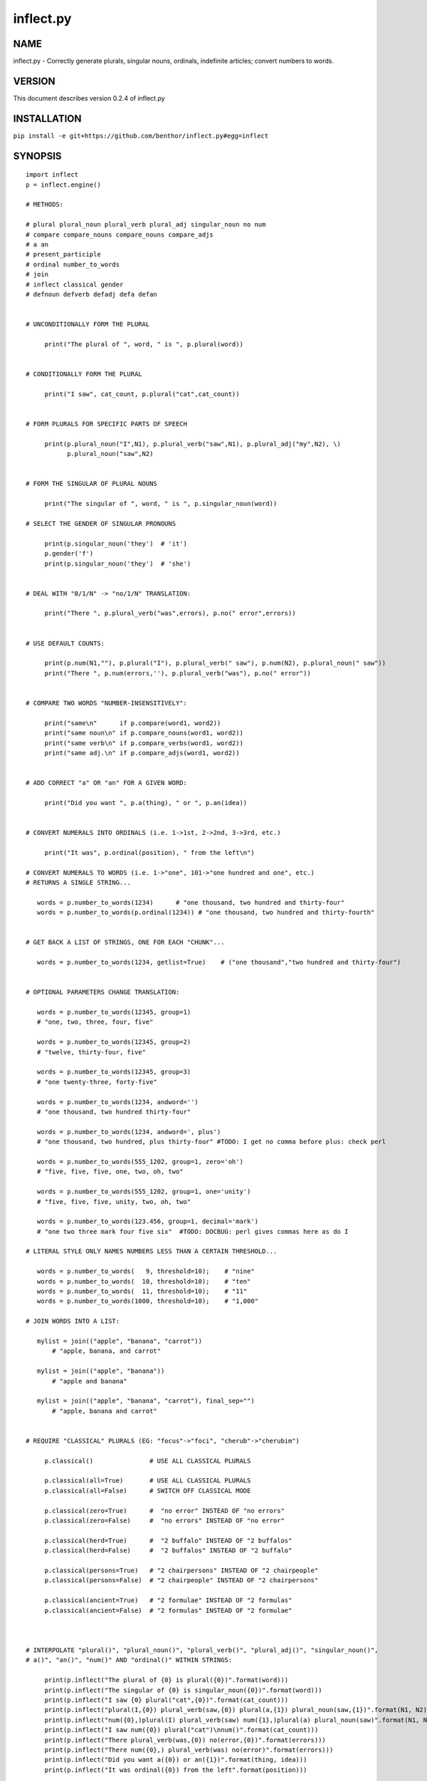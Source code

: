==========
inflect.py
==========

NAME
====

inflect.py - Correctly generate plurals, singular nouns, ordinals, indefinite articles; convert numbers to words.

VERSION
=======

This document describes version 0.2.4 of inflect.py

INSTALLATION
============

``pip install -e git+https://github.com/benthor/inflect.py#egg=inflect``

SYNOPSIS
========

::

 import inflect
 p = inflect.engine()

 # METHODS:

 # plural plural_noun plural_verb plural_adj singular_noun no num
 # compare compare_nouns compare_nouns compare_adjs
 # a an
 # present_participle
 # ordinal number_to_words
 # join
 # inflect classical gender
 # defnoun defverb defadj defa defan


 # UNCONDITIONALLY FORM THE PLURAL

      print("The plural of ", word, " is ", p.plural(word))


 # CONDITIONALLY FORM THE PLURAL

      print("I saw", cat_count, p.plural("cat",cat_count))


 # FORM PLURALS FOR SPECIFIC PARTS OF SPEECH

      print(p.plural_noun("I",N1), p.plural_verb("saw",N1), p.plural_adj("my",N2), \)
            p.plural_noun("saw",N2)


 # FORM THE SINGULAR OF PLURAL NOUNS

      print("The singular of ", word, " is ", p.singular_noun(word))

 # SELECT THE GENDER OF SINGULAR PRONOUNS

      print(p.singular_noun('they')  # 'it')
      p.gender('f')
      print(p.singular_noun('they')  # 'she')


 # DEAL WITH "0/1/N" -> "no/1/N" TRANSLATION:

      print("There ", p.plural_verb("was",errors), p.no(" error",errors))


 # USE DEFAULT COUNTS:

      print(p.num(N1,""), p.plural("I"), p.plural_verb(" saw"), p.num(N2), p.plural_noun(" saw"))
      print("There ", p.num(errors,''), p.plural_verb("was"), p.no(" error"))


 # COMPARE TWO WORDS "NUMBER-INSENSITIVELY":

      print("same\n"      if p.compare(word1, word2))
      print("same noun\n" if p.compare_nouns(word1, word2))
      print("same verb\n" if p.compare_verbs(word1, word2))
      print("same adj.\n" if p.compare_adjs(word1, word2))


 # ADD CORRECT "a" OR "an" FOR A GIVEN WORD:

      print("Did you want ", p.a(thing), " or ", p.an(idea))


 # CONVERT NUMERALS INTO ORDINALS (i.e. 1->1st, 2->2nd, 3->3rd, etc.)

      print("It was", p.ordinal(position), " from the left\n")

 # CONVERT NUMERALS TO WORDS (i.e. 1->"one", 101->"one hundred and one", etc.)
 # RETURNS A SINGLE STRING...

    words = p.number_to_words(1234)      # "one thousand, two hundred and thirty-four"
    words = p.number_to_words(p.ordinal(1234)) # "one thousand, two hundred and thirty-fourth"


 # GET BACK A LIST OF STRINGS, ONE FOR EACH "CHUNK"...

    words = p.number_to_words(1234, getlist=True)    # ("one thousand","two hundred and thirty-four")


 # OPTIONAL PARAMETERS CHANGE TRANSLATION:

    words = p.number_to_words(12345, group=1)
    # "one, two, three, four, five"

    words = p.number_to_words(12345, group=2)
    # "twelve, thirty-four, five"

    words = p.number_to_words(12345, group=3)
    # "one twenty-three, forty-five"

    words = p.number_to_words(1234, andword='')
    # "one thousand, two hundred thirty-four"

    words = p.number_to_words(1234, andword=', plus')
    # "one thousand, two hundred, plus thirty-four" #TODO: I get no comma before plus: check perl

    words = p.number_to_words(555_1202, group=1, zero='oh')
    # "five, five, five, one, two, oh, two"

    words = p.number_to_words(555_1202, group=1, one='unity')
    # "five, five, five, unity, two, oh, two"

    words = p.number_to_words(123.456, group=1, decimal='mark')
    # "one two three mark four five six"  #TODO: DOCBUG: perl gives commas here as do I

 # LITERAL STYLE ONLY NAMES NUMBERS LESS THAN A CERTAIN THRESHOLD...

    words = p.number_to_words(   9, threshold=10);    # "nine"
    words = p.number_to_words(  10, threshold=10);    # "ten"
    words = p.number_to_words(  11, threshold=10);    # "11"
    words = p.number_to_words(1000, threshold=10);    # "1,000"

 # JOIN WORDS INTO A LIST:

    mylist = join(("apple", "banana", "carrot"))
        # "apple, banana, and carrot"

    mylist = join(("apple", "banana"))
        # "apple and banana"

    mylist = join(("apple", "banana", "carrot"), final_sep="")
        # "apple, banana and carrot"


 # REQUIRE "CLASSICAL" PLURALS (EG: "focus"->"foci", "cherub"->"cherubim")

      p.classical()               # USE ALL CLASSICAL PLURALS

      p.classical(all=True)       # USE ALL CLASSICAL PLURALS
      p.classical(all=False)      # SWITCH OFF CLASSICAL MODE

      p.classical(zero=True)      #  "no error" INSTEAD OF "no errors"
      p.classical(zero=False)     #  "no errors" INSTEAD OF "no error" 

      p.classical(herd=True)      #  "2 buffalo" INSTEAD OF "2 buffalos"
      p.classical(herd=False)     #  "2 buffalos" INSTEAD OF "2 buffalo"

      p.classical(persons=True)   # "2 chairpersons" INSTEAD OF "2 chairpeople"
      p.classical(persons=False)  # "2 chairpeople" INSTEAD OF "2 chairpersons"

      p.classical(ancient=True)   # "2 formulae" INSTEAD OF "2 formulas"
      p.classical(ancient=False)  # "2 formulas" INSTEAD OF "2 formulae"



 # INTERPOLATE "plural()", "plural_noun()", "plural_verb()", "plural_adj()", "singular_noun()",
 # a()", "an()", "num()" AND "ordinal()" WITHIN STRINGS:

      print(p.inflect("The plural of {0} is plural({0})".format(word)))
      print(p.inflect("The singular of {0} is singular_noun({0})".format(word)))
      print(p.inflect("I saw {0} plural("cat",{0})".format(cat_count)))
      print(p.inflect("plural(I,{0}) plural_verb(saw,{0}) plural(a,{1}) plural_noun(saw,{1})".format(N1, N2)))
      print(p.inflect("num({0},)plural(I) plural_verb(saw) num({1},)plural(a) plural_noun(saw)".format(N1, N2)))
      print(p.inflect("I saw num({0}) plural("cat")\nnum()".format(cat_count)))
      print(p.inflect("There plural_verb(was,{0}) no(error,{0})".format(errors)))
      print(p.inflect("There num({0},) plural_verb(was) no(error)".format(errors)))
      print(p.inflect("Did you want a({0}) or an({1})".format(thing, idea)))
      print(p.inflect("It was ordinal({0}) from the left".format(position)))


 # ADD USER-DEFINED INFLECTIONS (OVERRIDING INBUILT RULES):

      p.defnoun( "VAX", "VAXen" )  # SINGULAR => PLURAL

      p.defverb( "will" , "shall",  # 1ST PERSON SINGULAR => PLURAL
                "will" , "will",   # 2ND PERSON SINGULAR => PLURAL
                "will" , "will")   # 3RD PERSON SINGULAR => PLURAL

      p.defadj(  "hir"  , "their")  # SINGULAR => PLURAL

      p.defa("h")        # "AY HALWAYS SEZ 'HAITCH'!"

      p.defan(   "horrendous.*" )    # "AN HORRENDOUS AFFECTATION"


DESCRIPTION
===========

The methods of the class ``engine`` in module ``inflect.py`` provide plural
inflections, singular noun inflections, "a"/"an" selection for English words,
and manipulation of numbers as words.

Plural forms of all nouns, most verbs, and some adjectives are
provided. Where appropriate, "classical" variants (for example: "brother" ->
"brethren", "dogma" -> "dogmata", etc.) are also provided.

Single forms of nouns are also provided. The gender of singular pronouns
can be chosen (for example "they" -> "it" or "she" or "he" or "they"). 

Pronunciation-based "a"/"an" selection is provided for all English
words, and most initialisms.

It is also possible to inflect numerals (1,2,3) to ordinals (1st, 2nd, 3rd)
and to english words ("one", "two", "three").

In generating these inflections, ``inflect.py`` follows the Oxford
English Dictionary and the guidelines in Fowler's Modern English
Usage, preferring the former where the two disagree.

The module is built around standard British spelling, but is designed
to cope with common American variants as well. Slang, jargon, and
other English dialects are *not* explicitly catered for.

Where two or more inflected forms exist for a single word (typically a
"classical" form and a "modern" form), ``inflect.py`` prefers the
more common form (typically the "modern" one), unless "classical"
processing has been specified
(see `MODERN VS CLASSICAL INFLECTIONS`).

FORMING PLURALS AND SINGULARS
=============================

Inflecting Plurals and Singulars
--------------------------------

All of the ``plural...`` plural inflection methods take the word to be
inflected as their first argument and return the corresponding inflection.
Note that all such methods expect the *singular* form of the word. The
results of passing a plural form are undefined (and unlikely to be correct).
Similarly, the ``si...`` singular inflection method expects the *plural*
form of the word.

The ``plural...`` methods also take an optional second argument,
which indicates the grammatical "number" of the word (or of another word
with which the word being inflected must agree). If the "number" argument is
supplied and is not ``1`` (or ``"one"`` or ``"a"``, or some other adjective that
implies the singular), the plural form of the word is returned. If the
"number" argument *does* indicate singularity, the (uninflected) word
itself is returned. If the number argument is omitted, the plural form
is returned unconditionally.

The ``si...`` method takes a second argument in a similar fashion. If it is
some form of the number ``1``, or is omitted, the singular form is returned.
Otherwise the plural is returned unaltered.


The various methods of ``inflect.engine`` are:



``plural_noun(word, count=None)``

 The method ``plural_noun()`` takes a *singular* English noun or
 pronoun and returns its plural. Pronouns in the nominative ("I" ->
 "we") and accusative ("me" -> "us") cases are handled, as are
 possessive pronouns ("mine" -> "ours").


``plural_verb(word, count=None)``

 The method ``plural_verb()`` takes the *singular* form of a
 conjugated verb (that is, one which is already in the correct "person"
 and "mood") and returns the corresponding plural conjugation.


``plural_adj(word, count=None)``

 The method ``plural_adj()`` takes the *singular* form of
 certain types of adjectives and returns the corresponding plural form.
 Adjectives that are correctly handled include: "numerical" adjectives
 ("a" -> "some"), demonstrative adjectives ("this" -> "these", "that" ->
 "those"), and possessives ("my" -> "our", "cat's" -> "cats'", "child's"
 -> "childrens'", etc.)


``plural(word, count=None)``

 The method ``plural()`` takes a *singular* English noun,
 pronoun, verb, or adjective and returns its plural form. Where a word
 has more than one inflection depending on its part of speech (for
 example, the noun "thought" inflects to "thoughts", the verb "thought"
 to "thought"), the (singular) noun sense is preferred to the (singular)
 verb sense.

 Hence ``plural("knife")`` will return "knives" ("knife" having been treated
 as a singular noun), whereas ``plural("knifes")`` will return "knife"
 ("knifes" having been treated as a 3rd person singular verb).

 The inherent ambiguity of such cases suggests that,
 where the part of speech is known, ``plural_noun``, ``plural_verb``, and
 ``plural_adj`` should be used in preference to ``plural``.


``singular_noun(word, count=None)``

 The method ``singular_noun()`` takes a *plural* English noun or
 pronoun and returns its singular. Pronouns in the nominative ("we" ->
 "I") and accusative ("us" -> "me") cases are handled, as are
 possessive pronouns ("ours" -> "mine"). When third person
 singular pronouns are returned they take the neuter gender by default
 ("they" -> "it"), not ("they"-> "she") nor ("they" -> "he"). This can be
 changed with ``gender()``.

Note that all these methods ignore any whitespace surrounding the
word being inflected, but preserve that whitespace when the result is
returned. For example, ``plural(" cat  ")`` returns " cats  ".


``gender(genderletter)``

 The third person plural pronoun takes the same form for the female, male and
 neuter (e.g. "they"). The singular however, depends upon gender (e.g. "she",
 "he", "it" and "they" -- "they" being the gender neutral form.) By default
 ``singular_noun`` returns the neuter form, however, the gender can be selected with
 the ``gender`` method. Pass the first letter of the gender to
 ``gender`` to return the f(eminine), m(asculine), n(euter) or t(hey)
 form of the singular. e.g.
 gender('f') followed by singular_noun('themselves') returns 'herself'.

Numbered plurals
----------------

The ``plural...`` methods return only the inflected word, not the count that
was used to inflect it. Thus, in order to produce "I saw 3 ducks", it
is necessary to use::

    print("I saw", N, p.plural_noun(animal,N))

Since the usual purpose of producing a plural is to make it agree with
a preceding count, inflect.py provides a method
(``no(word, count)``) which, given a word and a(n optional) count, returns the
count followed by the correctly inflected word. Hence the previous
example can be rewritten::

    print("I saw ", p.no(animal,N))

In addition, if the count is zero (or some other term which implies
zero, such as ``"zero"``, ``"nil"``, etc.) the count is replaced by the
word "no". Hence, if ``N`` had the value zero, the previous example
would print(the somewhat more elegant::)

    I saw no animals

rather than::

    I saw 0 animals

Note that the name of the method is a pun: the method
returns either a number (a *No.*) or a ``"no"``, in front of the
inflected word.


Reducing the number of counts required
--------------------------------------

In some contexts, the need to supply an explicit count to the various
``plural...`` methods makes for tiresome repetition. For example::

    print(plural_adj("This",errors), plural_noun(" error",errors), \)
          plural_verb(" was",errors), " fatal."

inflect.py therefore provides a method
(``num(count=None, show=None)``) which may be used to set a persistent "default number"
value. If such a value is set, it is subsequently used whenever an
optional second "number" argument is omitted. The default value thus set 
can subsequently be removed by calling ``num()`` with no arguments.
Hence we could rewrite the previous example::

    p.num(errors)
    print(p.plural_adj("This"), p.plural_noun(" error"), p.plural_verb(" was"), "fatal.")
    p.num()

Normally, ``num()`` returns its first argument, so that it may also
be "inlined" in contexts like::

    print(p.num(errors), p.plural_noun(" error"), p.plural_verb(" was"), " detected.")
    if severity > 1:
        print(p.plural_adj("This"), p.plural_noun(" error"), p.plural_verb(" was"), "fatal.")

However, in certain contexts (see `INTERPOLATING INFLECTIONS IN STRINGS`)
it is preferable that ``num()`` return an empty string. Hence ``num()``
provides an optional second argument. If that argument is supplied (that is, if
it is defined) and evaluates to false, ``num`` returns an empty string
instead of its first argument. For example::

    print(p.num(errors,0), p.no("error"), p.plural_verb(" was"), " detected.")
    if severity > 1:
        print(p.plural_adj("This"), p.plural_noun(" error"), p.plural_verb(" was"), "fatal.")
    


Number-insensitive equality
---------------------------

inflect.py also provides a solution to the problem
of comparing words of differing plurality through the methods
``compare(word1, word2)``, ``compare_nouns(word1, word2)``,
``compare_verbs(word1, word2)``, and ``compare_adjs(word1, word2)``.
Each  of these methods takes two strings, and  compares them
using the corresponding plural-inflection method (``plural()``, ``plural_noun()``,
``plural_verb()``, and ``plural_adj()`` respectively).

The comparison returns true if:

- the strings are equal, or
- one string is equal to a plural form of the other, or
- the strings are two different plural forms of the one word.


Hence all of the following return true::

    p.compare("index","index")      # RETURNS "eq"
    p.compare("index","indexes")    # RETURNS "s:p"
    p.compare("index","indices")    # RETURNS "s:p"
    p.compare("indexes","index")    # RETURNS "p:s"
    p.compare("indices","index")    # RETURNS "p:s"
    p.compare("indices","indexes")  # RETURNS "p:p"
    p.compare("indexes","indices")  # RETURNS "p:p"
    p.compare("indices","indices")  # RETURNS "eq"

As indicated by the comments in the previous example, the actual value
returned by the various ``compare`` methods encodes which of the
three equality rules succeeded: "eq" is returned if the strings were
identical, "s:p" if the strings were singular and plural respectively,
"p:s" for plural and singular, and "p:p" for two distinct plurals.
Inequality is indicated by returning an empty string.

It should be noted that two distinct singular words which happen to take
the same plural form are *not* considered equal, nor are cases where
one (singular) word's plural is the other (plural) word's singular.
Hence all of the following return false::

    p.compare("base","basis")       # ALTHOUGH BOTH -> "bases"
    p.compare("syrinx","syringe")   # ALTHOUGH BOTH -> "syringes"
    p.compare("she","he")           # ALTHOUGH BOTH -> "they"

    p.compare("opus","operas")      # ALTHOUGH "opus" -> "opera" -> "operas"
    p.compare("taxi","taxes")       # ALTHOUGH "taxi" -> "taxis" -> "taxes"

Note too that, although the comparison is "number-insensitive" it is *not*
case-insensitive (that is, ``plural("time","Times")`` returns false. To obtain
both number and case insensitivity, use the ``lower()`` method on both strings
(that is, ``plural("time".lower(), "Times".lower())`` returns true).


OTHER VERB FORMS
================

Present participles
-------------------

``inflect.py`` also provides the ``present_participle`` method,
which can take a 3rd person singular verb and
correctly inflect it to its present participle::

    p.present_participle("runs")   # "running"
    p.present_participle("loves")  # "loving"
    p.present_participle("eats")   # "eating"
    p.present_participle("bats")   # "batting"
    p.present_participle("spies")  # "spying"


PROVIDING INDEFINITE ARTICLES
=============================

Selecting indefinite articles
-----------------------------

inflect.py provides two methods (``a(word, count=None)`` and
``an(word, count=None)``) which will correctly prepend the appropriate indefinite
article to a word, depending on its pronunciation. For example::

    p.a("cat")        # -> "a cat"
    p.an("cat")       # -> "a cat"
    p.a("euphemism")      # -> "a euphemism"
    p.a("Euler number")   # -> "an Euler number"
    p.a("hour")       # -> "an hour"
    p.a("houri")      # -> "a houri"

The two methods are *identical* in function and may be used
interchangeably. The only reason that two versions are provided is to
enhance the readability of code such as::

    print("That is ", an(errortype), " error)
    print("That is ", a(fataltype), " fatal error)

Note that in both cases the actual article provided depends *only* on
the pronunciation of the first argument, *not* on the name of the
method.

``a()`` and ``an()`` will ignore any indefinite article that already
exists at the start of the string. Thus::

    half_arked = [
        "a elephant",
        "a giraffe",
        "an ewe",
        "a orangutan",
    ]

    for txt in half_arked:
        print(p.a(txt))

    # prints:
    #     an elephant
    #     a giraffe
    #     a ewe
    #     an orangutan


``a()`` and ``an()`` both take an optional second argument. As with the
``plural...`` methods, this second argument is a "number" specifier. If
its value is ``1`` (or some other value implying singularity), ``a()`` and
``an()`` insert "a" or "an" as appropriate. If the number specifier 
implies plurality, (``a()`` and ``an()`` insert the actual second argument instead.
For example::

    p.a("cat",1)      # -> "a cat"
    p.a("cat",2)      # -> "2 cat"
    p.a("cat","one")      # -> "one cat"
    p.a("cat","no")       # -> "no cat"

Note that, as implied by the previous examples, ``a()`` and
``an()`` both assume that their job is merely to provide the correct
qualifier for a word (that is: "a", "an", or the specified count).
In other words, they assume that the word they are given has
already been correctly inflected for plurality. Hence, if ``N`` 
has the value 2, then::

      print(p.a("cat",N))

prints "2 cat", instead of "2 cats". The correct approach is to use::

      print(p.a(p.plural("cat",N),N))

or, better still::

      print(p.no("cat",N))

Note too that, like the various ``plural...`` methods, whenever ``a()``
and ``an()`` are called with only one argument they are subject to the
effects of any preceding call to ``num()``. Hence, another possible
solution is::

      p.num(N)
      print(p.a(p.plural("cat")))
    

Indefinite articles and initialisms
-----------------------------------

"Initialisms" (sometimes inaccurately called "acronyms") are terms which
have been formed from the initial letters of words in a phrase (for
example, "NATO", "NBL", "S.O.S.", "SCUBA", etc.)

Such terms present a particular challenge when selecting between "a"
and "an", since they are sometimes pronounced as if they were a single
word ("nay-tow", "sku-ba") and sometimes as a series of letter names
("en-eff-ell", "ess-oh-ess").

``a()`` and ``an()`` cope with this dichotomy using a series of inbuilt
rules, which may be summarized as:



 If the word starts with a single letter, followed by a period or dash
 (for example, "R.I.P.", "C.O.D.", "e-mail", "X-ray", "T-square"), then
 choose the appropriate article for the *sound* of the first letter
 ("an R.I.P.", "a C.O.D.", "an e-mail", "an X-ray", "a T-square").


 If the first two letters of the word are capitals,
 consonants, and do not appear at the start of any known English word,
 (for example, "LCD", "XML", "YWCA"), then once again choose "a" or
 "an" depending on the *sound* of the first letter ("an LCD", "an
 XML", "a YWCA").


 Otherwise, assume the string is a capitalized word or a
 pronounceable initialism (for example, "LED", "OPEC", "FAQ", "UNESCO"), and
 therefore takes "a" or "an" according to the (apparent) pronunciation of
 the entire word ("a LED", "an OPEC", "a FAQ", "a UNESCO").


Note that rules 1 and 3 together imply that the presence or absence of
punctuation may change the selection of indefinite article for a
particular initialism (for example, "a FAQ" but "an F.A.Q.").


Indefinite articles and "soft H's"
----------------------------------

Words beginning in the letter 'H' present another type of difficulty
when selecting a suitable indefinite article. In a few such words
(for example, "hour", "honour", "heir") the 'H' is not voiced at
all, and so such words inflect with "an". The remaining cases
("voiced H's") may be divided into two categories:
"hard H's" (such as "hangman", "holograph", "hat", etc.) and
"soft H's" (such as "hysterical", "horrendous", "holy", etc.)

Hard H's always take "a" as their indefinite article, and soft
H's normally do so as well. But *some* English speakers prefer
"an" for soft H's (although the practice is now generally considered an
affectation, rather than a legitimate grammatical alternative).

At present, the ``a()`` and ``an()`` methods ignore soft H's and use
"a" for any voiced 'H'. The author would, however, welcome feedback on
this decision (envisaging a possible future "soft H" mode).


INFLECTING ORDINALS
===================

Occasionally it is useful to present an integer value as an ordinal
rather than as a numeral. For example::

    Enter password (1st attempt): ********
    Enter password (2nd attempt): *********
    Enter password (3rd attempt): *********
    No 4th attempt. Access denied.

To this end, inflect.py provides the ``ordinal()`` method.
``ordinal()`` takes a single argument and forms its ordinal equivalent.
If the argument isn't a numerical integer, it just adds "-th".


CONVERTING NUMBERS TO WORDS
===========================

The method ``number_to_words`` takes a number (cardinal or ordinal)
and returns an English representation of that number.

::

    word = p.number_to_words(1234567)

puts the string::

    "one million, two hundred and thirty-four thousand, five hundred and sixty-seven"
    
into ``words``.

A list can be return where each comma-separated chunk is returned as a separate element.
Hence::

    words = p.number_to_words(1234567, wantlist=True)

puts the list::

    ["one million",
     "two hundred and thirty-four thousand",
     "five hundred and sixty-seven"]

into ``words``.

Non-digits (apart from an optional leading plus or minus sign,
any decimal points, and ordinal suffixes -- see below) are silently
ignored, so the following all produce identical results::

        p.number_to_words(5551202)
        p.number_to_words(5_551_202)
        p.number_to_words("5,551,202")
        p.number_to_words("555-1202")

That last case is a little awkward since it's almost certainly a phone number,
and "five million, five hundred and fifty-one thousand, two hundred and two"
probably isn't what's wanted.

To overcome this, ``number_to_words()`` takes an optional argument, 'group',
which changes how numbers are translated. The argument must be a
positive integer less than four, which indicated how the digits of the
number are to be grouped. If the argument is ``1``, then each digit is
translated separately. If the argument is ``2``, pairs of digits
(starting from the *left*) are grouped together. If the argument is
``3``, triples of numbers (again, from the *left*) are grouped. Hence::

        p.number_to_words("555-1202", group=1)

returns ``"five, five, five, one, two, zero, two"``, whilst::

        p.number_to_words("555-1202", group=2)

returns ``"fifty-five, fifty-one, twenty, two"``, and::

        p.number_to_words("555-1202", group=3)

returns ``"five fifty-five, one twenty, two"``.

Phone numbers are often written in words as
``"five..five..five..one..two..zero..two"``, which is also easy to
achieve::

        join '..', p.number_to_words("555-1202", group=>1)

``number_to_words`` also handles decimal fractions. Hence::

        p.number_to_words("1.2345")

returns ``"one point two three four five"`` in a scalar context
and ``("one","point","two","three","four","five")``) in an array context.
Exponent form (``"1.234e56"``) is not yet handled.

Multiple decimal points are only translated in one of the "grouping" modes.
Hence::

        p.number_to_words(101.202.303)

returns ``"one hundred and one point two zero two three zero three"``,
whereas::

        p.number_to_words(101.202.303, group=1)

returns ``"one zero one point two zero two point three zero three"``.

The digit ``'0'`` is unusual in that in may be translated to English as "zero",
"oh", or "nought". To cater for this diversity, ``number_to_words`` may be passed
a named argument, 'zero', which may be set to
the desired translation of ``'0'``. For example::

        print(join "..", p.number_to_words("555-1202", group=3, zero='oh'))

prints ``"five..five..five..one..two..oh..two"``.
By default, zero is rendered as "zero".

Likewise, the digit ``'1'`` may be rendered as "one" or "a/an" (or very
occasionally other variants), depending on the context. So there is a
``'one'`` argument as well::

        for num in [3,2,1,0]:
              print(p.number_to_words(num, one='a solitary', zero='no more'),)
              p.plural(" bottle of beer on the wall", num)

        # prints:
        #     three bottles of beer on the wall
        #     two bottles of beer on the wall
        #     a solitary bottle of beer on the wall
        #     no more bottles of beer on the wall
              
Care is needed if the word "a/an" is to be used as a ``'one'`` value.
Unless the next word is known in advance, it's almost always necessary
to use the ``A`` function as well::


        for word in ["cat aardvark ewe hour".split()]:
            print(p.a("{0} {1}".format(p.number_to_words(1, one='a'), word)))

    # prints:
    #     a cat
    #     an aardvark
    #     a ewe
    #     an hour

Another major regional variation in number translation is the use of
"and" in certain contexts. The named argument 'and'
allows the programmer to specify how "and" should be handled. Hence::

        print(scalar p.number_to_words("765", andword=''))

prints "seven hundred sixty-five", instead of "seven hundred and sixty-five".
By default, the "and" is included.

The translation of the decimal point is also subject to variation
(with "point", "dot", and "decimal" being the favorites).
The named argument 'decimal' allows the
programmer to how the decimal point should be rendered. Hence::

        print(scalar p.number_to_words("666.124.64.101", group=3, decimal='dot'))

prints "six sixty-six, dot, one twenty-four, dot, sixty-four, dot, one zero one"
By default, the decimal point is rendered as "point".

``number_to_words`` also handles the ordinal forms of numbers. So::

        print(p.number_to_words('1st'))
        print(p.number_to_words('3rd'))
        print(p.number_to_words('202nd'))
        print(p.number_to_words('1000000th'))

prints::

        first
        third
        two hundred and twenty-second
        one millionth

Two common idioms in this regard are::

        print(p.number_to_words(ordinal(number)))

and::

        print(p.ordinal(p.number_to_words(number)))

These are identical in effect, except when ``number`` contains a decimal::

        number = 99.09
        print(p.number_to_words(p.ordinal(number));    # ninety-ninth point zero nine)
        print(p.ordinal(p.number_to_words(number));    # ninety-nine point zero ninth)

Use whichever you feel is most appropriate.


CONVERTING LISTS OF WORDS TO PHRASES
====================================

When creating a list of words, commas are used between adjacent items,
except if the items contain commas, in which case semicolons are used.
But if there are less than two items, the commas/semicolons are omitted
entirely. The final item also has a conjunction (usually "and" or "or")
before it. And although it's technically incorrect (and sometimes
misleading), some people prefer to omit the comma before that final
conjunction, even when there are more than two items.

That's complicated enough to warrant its own method: ``join()``.
This method expects a tuple of words, possibly with one or more
options. It returns a string that joins the list
together in the normal English usage. For example::

    print("You chose ", p.join(selected_items))
    # You chose barley soup, roast beef, and Yorkshire pudding

    print("You chose ", p.join(selected_items, final_sep=>""))
    # You chose barley soup, roast beef and Yorkshire pudding

    print("Please chose ", p.join(side_orders, conj=>"or"))
    # Please chose salad, vegetables, or ice-cream

The available options are::

    Option named    Specifies                Default value

    conj            Final conjunction        "and"
    sep             Inter-item separator     ","
    last_sep        Final separator          value of 'sep' option
    sep_spaced      Space follows sep        True
    conj_spaced     Spaces around conj       True


INTERPOLATING INFLECTIONS IN STRINGS
====================================

By far the commonest use of the inflection methods is to
produce message strings for various purposes. For example::

        print(p.num(errors), p.plural_noun(" error"), p.plural_verb(" was"), " detected.")
        if severity > 1:
            print(p.plural_adj("This"), p.plural_noun(" error"), p.plural_verb(" was"), "fatal.")

Unfortunately the need to separate each method call detracts
significantly from the readability of the resulting code. To ameliorate
this problem, inflect.py provides a string-interpolating
method (``inflect(txt)``), which recognizes calls to the various inflection
methods within a string and interpolates them appropriately.

Using ``inflect`` the previous example could be rewritten::

        print(p.inflect("num({0}) plural_noun(error) plural_verb(was) detected.".format(errors)))
        if severity > 1:
            print(p.inflect("plural_adj(This) plural_noun(error) plural_verb(was) fatal."))

Note that ``inflect`` also correctly handles calls to the ``num()`` method
(whether interpolated or antecedent). The ``inflect()`` method has
a related extra feature, in that it *automatically* cancels any "default
number" value before it returns its interpolated string. This means that
calls to ``num()`` which are embedded in an ``inflect()``-interpolated
string do not "escape" and interfere with subsequent inflections.


MODERN VS CLASSICAL INFLECTIONS
===============================

Certain words, mainly of Latin or Ancient Greek origin, can form
plurals either using the standard English "-s" suffix, or with 
their original Latin or Greek inflections. For example::

        p.plural("stigma")            # -> "stigmas" or "stigmata"
        p.plural("torus")             # -> "toruses" or "tori"
        p.plural("index")             # -> "indexes" or "indices"
        p.plural("millennium")        # -> "millenniums" or "millennia"
        p.plural("ganglion")          # -> "ganglions" or "ganglia"
        p.plural("octopus")           # -> "octopuses" or "octopodes"


inflect.py caters to such words by providing an
"alternate state" of inflection known as "classical mode".
By default, words are inflected using their contemporary English
plurals, but if classical mode is invoked, the more traditional 
plural forms are returned instead.

The method ``classical()`` controls this feature.
If ``classical()`` is called with no arguments, it unconditionally
invokes classical mode. If it is called with a single argument, it
turns all classical inflects on or off (depending on whether the argument is
true or false). If called with two or more arguments, those arguments 
specify which aspects of classical behaviour are to be used.

Thus::

        p.classical()                # SWITCH ON CLASSICAL MODE
        print(p.plural("formula")        # -> "formulae")

        p.classical(all=False)               # SWITCH OFF CLASSICAL MODE
        print(p.plural("formula")        # -> "formulas")

        p.classical(cmode=True)           # CLASSICAL MODE IFF cmode
        print(p.plural("formula")        # -> "formulae" (IF cmode))
                                     # -> "formulas" (OTHERWISE)

        p.classical(herd=True)          # SWITCH ON CLASSICAL MODE FOR "HERD" NOUNS
        print(p.plural("wilderbeest")    # -> "wilderbeest")

        p.classical(names=True)         # SWITCH ON CLASSICAL MODE FOR NAMES
        print(p.plural("sally")          # -> "sallies")
        print(p.plural("Sally")          # -> "Sallys")

Note however that ``classical()`` has no effect on the inflection of words which
are now fully assimilated. Hence::

        p.plural("forum")             # ALWAYS -> "forums"
        p.plural("criterion")         # ALWAYS -> "criteria"

LEI assumes that a capitalized word is a person's name. So it forms the
plural according to the rules for names (which is that you don't
inflect, you just add -s or -es). You can choose to turn that behaviour
off (it's on by the default, even when the module isn't in classical
mode) by calling `` classical(names=0) ``

USER-DEFINED INFLECTIONS
========================

Adding plurals at run-time
--------------------------

inflect.py provides five methods which allow
the programmer to override the module's behaviour for specific cases:


``defnoun(singular, plural)``

 The ``defnoun`` method takes a pair of string arguments: the singular and the
 plural forms of the noun being specified. The singular form 
 specifies a pattern to be interpolated (as ``m/^(?:$first_arg)$/i``).
 Any noun matching this pattern is then replaced by the string in the
 second argument. The second argument specifies a string which is
 interpolated after the match succeeds, and is then used as the plural
 form. For example::

      defnoun( 'cow'        , 'kine')
      defnoun( '(.+i)o'     , '$1i')
      defnoun( 'spam(mer)?' , '\\$\\%\\@#\\$\\@#!!')

 Note that both arguments should usually be specified in single quotes,
 so that they are not interpolated when they are specified, but later (when
 words are compared to them). As indicated by the last example, care
 also needs to be taken with certain characters in the second argument,
 to ensure that they are not unintentionally interpolated during comparison.

 The second argument string may also specify a second variant of the plural
 form, to be used when "classical" plurals have been requested. The beginning
 of the second variant is marked by a '|' character::

      defnoun( 'cow'        , 'cows|kine')
      defnoun( '(.+i)o'     , '$1os|$1i')
      defnoun( 'spam(mer)?' , '\\$\\%\\@#\\$\\@#!!|varmints')

 If no classical variant is given, the specified plural form is used in
 both normal and "classical" modes.


..
   #TODO: check that the following paragraph is implemented

 If the second argument is ``None`` instead of a string, then the
 current user definition for the first argument is removed, and the
 standard plural inflection(s) restored.


 Note that in all cases, later plural definitions for a particular
 singular form replace earlier definitions of the same form. For example::

      # FIRST, HIDE THE MODERN FORM....
      defnoun( 'aviatrix' , 'aviatrices')

      # LATER, HIDE THE CLASSICAL FORM...
      defnoun( 'aviatrix' , 'aviatrixes')

      # FINALLY, RESTORE THE DEFAULT BEHAVIOUR...
      defnoun( 'aviatrix' , undef)


 Special care is also required when defining general patterns and
 associated specific exceptions: put the more specific cases *after*
 the general pattern. For example::

      defnoun( '(.+)us' , '$1i')      # EVERY "-us" TO "-i"
      defnoun( 'bus'    , 'buses')    # EXCEPT FOR "bus"

 This "try-most-recently-defined-first" approach to matching
 user-defined words is also used by ``defverb``, ``defa`` and ``defan``.


``defverb(s1, p1, s2, p2, s3, p3)``

 The ``defverb`` method takes three pairs of string arguments (that is, six
 arguments in total), specifying the singular and plural forms of the three
 "persons" of verb. As with ``defnoun``, the singular forms are specifications of
 run-time-interpolated patterns, whilst the plural forms are specifications of
 (up to two) run-time-interpolated strings::

       defverb('am'       , 'are',
                'are'      , 'are|art",
                'is'       , 'are')

       defverb('have'     , 'have',
                'have'     , 'have",
                'ha(s|th)' , 'have')

 Note that as with ``defnoun``, modern/classical variants of plurals
 may be separately specified, subsequent definitions replace previous
 ones, and ``None``'ed plural forms revert to the standard behaviour.


``defadj(singular, plural)``

 The ``defadj`` method takes a pair of string arguments, which specify
 the singular and plural forms of the adjective being defined.
 As with ``defnoun`` and ``defadj``, the singular forms are specifications of
 run-time-interpolated patterns, whilst the plural forms are specifications of
 (up to two) run-time-interpolated strings::

       defadj( 'this'     , 'these')
       defadj( 'red'      , 'red|gules')

 As previously, modern/classical variants of plurals
 may be separately specified, subsequent definitions replace previous
 ones, and ``None``'ed plural forms revert to the standard behaviour.


``defa(pattern)`` and ``defan(pattern)``

 The ``defa`` and ``defan`` methods each take a single argument, which
 specifies a pattern. If a word passed to ``a()`` or ``an()`` matches this
 pattern, it will be prefixed (unconditionally) with the corresponding indefinite
 article. For example::

      defa( 'error')
      defa( 'in.+')

      defan('mistake')
      defan('error')

 As with the other ``def_...`` methods, such redefinitions are sequential
 in effect so that, after the above example, "error" will be inflected with "an".


The ``<$HOME/.inflectrc`` file
------------------------------

THIS HAS NOT BEEN IMPLEMENTED IN THE PYTHON VERSION YET

When it is imported, inflect.py executes (as Perl code)
the contents of any file named ``.inflectrc`` which it finds in the
in the directory where ``Lingua/EN/Inflect.pm`` is installed,
or in the current home directory (``$ENV{HOME}``), or in both.
Note that the code is executed within the inflect.py
namespace.

Hence the user or the local Perl guru can make appropriate calls to
``defnoun``, ``defverb``, etc. in one of these ``.inflectrc`` files, to
permanently and universally modify the behaviour of the module. For example

      > cat /usr/local/lib/perl5/Text/Inflect/.inflectrc

      defnoun  "UNIX"  => "UN*X|UNICES"

      defverb  "teco"  => "teco",      # LITERALLY: "to edit with TECO"
                "teco"  => "teco",
                "tecos" => "teco"

      defa     "Euler.*";              # "Yewler" TURNS IN HIS GRAVE


Note that calls to the ``def_...`` methods from within a program
will take precedence over the contents of the home directory
F<.inflectrc> file, which in turn takes precedence over the system-wide
F<.inflectrc> file.


DIAGNOSTICS
===========

THIS HAS NOT BEEN IMPLEMENTED IN THE PYTHON VERSION YET

On loading, if the Perl code in a ``.inflectrc`` file is invalid
(syntactically or otherwise), an appropriate fatal error is issued.
A common problem is not ending the file with something that
evaluates to true (as the five ``def_...`` methods do).

Using the five ``def_...`` methods directly in a program may also
result in fatal diagnostics, if a (singular) pattern or an interpolated
(plural) string is somehow invalid.

Specific diagnostics related to user-defined inflections are:


``"Bad user-defined singular pattern:\t %s"``

 The singular form of a user-defined noun or verb
 (as defined by a call to ``defnoun``, ``defverb``, ``defadj``,
 ``defa`` or ``defan``) is not a valid Perl regular expression. The
 actual Perl error message is also given.

``"Bad user-defined plural string: '%s'"``

 The plural form(s) of a user-defined noun or verb
 (as defined by a call to ``defnoun``, ``defverb`` or ``defadj``)
 is not a valid Perl interpolated string (usually because it 
 interpolates some undefined variable).

``"Bad .inflectrc file (%s): %s"``

 Some other problem occurred in loading the named local 
 or global F<.inflectrc> file. The Perl error message (including
 the line number) is also given.


There are *no* diagnosable run-time error conditions for the actual
inflection methods, except ``number_to_words`` and hence no run-time
diagnostics. If the inflection methods are unable to form a plural
via a user-definition or an inbuilt rule, they just "guess" the
commonest English inflection: adding "-s" for nouns, removing "-s" for
verbs, and no inflection for adjectives.

``inflect.py`` can raise the following execeptions:

``BadChunkingOptionError``

 The optional argument to ``number_to_words()`` wasn't 1, 2 or 3.

``NumOutOfRangeError``

 ``number_to_words()`` was passed a number larger than
 999,999,999,999,999,999,999,999,999,999,999,999 (that is: nine hundred
 and ninety-nine decillion, nine hundred and ninety-nine nonillion, nine
 hundred and ninety-nine octillion, nine hundred and ninety-nine
 septillion, nine hundred and ninety-nine sextillion, nine hundred and
 ninety-nine quintillion, nine hundred and ninety-nine quadrillion, nine
 hundred and ninety-nine trillion, nine hundred and ninety-nine billion,
 nine hundred and ninety-nine million, nine hundred and ninety-nine
 thousand, nine hundred and ninety-nine :-) 

 The problem is that ``number_to_words`` doesn't know any
 words for number components bigger than "decillion".


..
   #TODO expand these

``UnknownClassicalModeError``

``BadNumValueError``

``BadUserDefinedPatternError``

``BadRcFileError``


OTHER ISSUES
============

2nd Person precedence
---------------------

If a verb has identical 1st and 2nd person singular forms, but
different 1st and 2nd person plural forms, then when its plural is
constructed, the 2nd person plural form is always preferred.

The author is not currently aware of any such verbs in English, but is
not quite arrogant enough to assume *ipso facto* that none exist.


Nominative precedence
---------------------

The singular pronoun "it" presents a special problem because its plural form
can vary, depending on its "case". For example::

        It ate my homework       ->  They ate my homework
        It ate it                ->  They ate them
        I fed my homework to it  ->  I fed my homework to them

As a consequence of this ambiguity, ``plural()`` or ``plural_noun`` have been implemented
so that they always return the *nominative* plural (that is, "they").

However, when asked for the plural of an unambiguously *accusative*
"it" (namely, ``plural("to it")``, ``plural_noun("from it")``, ``plural("with it")``,
etc.), both methods will correctly return the accusative plural
("to them", "from them", "with them", etc.)


The plurality of zero
---------------------

The rules governing the choice between::

      There were no errors.

and

::

      There was no error.

are complex and often depend more on *intent* rather than *content*.
Hence it is infeasible to specify such rules algorithmically.

Therefore, inflect.py contents itself with the following compromise: If
the governing number is zero, inflections always return the plural form
unless the appropriate "classical" inflection is in effect, in which case the
singular form is always returned.

Thus, the sequence::

      p.num(0)
      print(p.inflect("There plural(was) no(choice)"))

produces "There were no choices", whereas::

      p.classical(zero=True)
      p.num(0)
      print(p.inflect("There plural(was) no(choice)"))

it will print("There was no choice".)


Homographs with heterogeneous plurals
-------------------------------------

Another context in which intent (and not content) sometimes determines
plurality is where two distinct meanings of a word require different
plurals. For example::

      Three basses were stolen from the band's equipment trailer.
      Three bass were stolen from the band's aquarium.

      I put the mice next to the cheese.
      I put the mouses next to the computers.

      Several thoughts about leaving crossed my mind.
      Several thought about leaving across my lawn.

inflect.py handles such words in two ways:


- If both meanings of the word are the *same* part of speech (for
  example, "bass" is a noun in both sentences above), then one meaning
  is chosen as the "usual" meaning, and only that meaning's plural is
  ever returned by any of the inflection methods.

- If each meaning of the word is a different part of speech (for
  example, "thought" is both a noun and a verb), then the noun's
  plural is returned by ``plural()`` and ``plural_noun()`` and the verb's plural is
  returned only by ``plural_verb()``.


Such contexts are, fortunately, uncommon (particularly
"same-part-of-speech" examples). An informal study of nearly 600
"difficult plurals" indicates that ``plural()`` can be relied upon to "get
it right" about 98% of the time (although, of course, ichthyophilic
guitarists or cyber-behaviouralists may experience higher rates of
confusion).

If the choice of a particular "usual inflection" is considered
inappropriate, it can always be reversed with a preliminary call
to the corresponding ``def_...`` method.

NOTE
====

There will be no further correspondence on:

"octopi".

 Despite the populist pandering of certain New World dictionaries, the
 plural is "octopuses" or (for the pendantic classicist) "octopodes". The
 suffix "-pus" is Greek, not Latin, so the plural is "-podes", not "pi".


"virus".

 Had no plural in Latin (possibly because it was a mass noun).
 The only plural is the Anglicized "viruses".


AUTHORS
=======

Thorben Krüger (github@benthor.name)
* established Python 3 compatibility

Paul Dyson (pwdyson@yahoo.com)
* converted code from Perl to Python
* added singular_noun functionality

Original Perl version of the code and documentation:
Damian Conway (damian@conway.org),
Matthew Persico (ORD inflection)


BUGS AND IRRITATIONS
====================

The endless inconsistencies of English.

(*Please* report words for which the correct plural or
indefinite article is not formed, so that the reliability
of inflect.py can be improved.)



COPYRIGHT
=========

    Copyright (C) 2010 Paul Dyson

    Based upon the Perl module Lingua::EN::Inflect by Damian Conway.

    This program is free software: you can redistribute it and/or modify
    it under the terms of the GNU Affero General Public License as published by
    the Free Software Foundation, either version 3 of the License, or
    (at your option) any later version.

    This program is distributed in the hope that it will be useful,
    but WITHOUT ANY WARRANTY; without even the implied warranty of
    MERCHANTABILITY or FITNESS FOR A PARTICULAR PURPOSE.  See the
    GNU General Public License for more details.

    You should have received a copy of the GNU Affero General Public License
    along with this program.  If not, see <http://www.gnu.org/licenses/>.

    The original Perl module Lingua::EN::Inflect by Damian Conway is 
    available from http://search.cpan.org/~dconway/

    This module can be downloaded at http://pypi.python.org/pypi/inflect

    This module can be installed via ``easy_install inflect``

    Repository available at http://github.com/pwdyson/inflect.py

